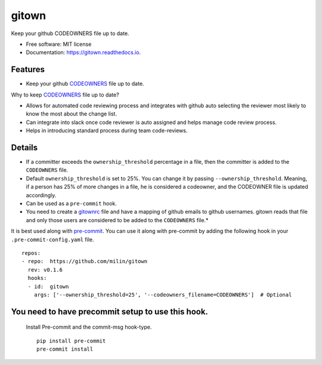 ======
gitown
======


.. image:: https://img.shields.io/pypi/v/gitown.svg
        :target: https://pypi.python.org/pypi/gitown

.. image:: https://img.shields.io/travis/milin/gitown.svg
        :target: https://travis-ci.com/milin/gitown

.. image:: https://readthedocs.org/projects/gitown/badge/?version=latest
        :target: https://gitown.readthedocs.io/en/latest/?badge=latest
        :alt: Documentation Status


Keep your github CODEOWNERS file up to date.


* Free software: MIT license
* Documentation: https://gitown.readthedocs.io.


Features
--------

* Keep your github CODEOWNERS_ file up to date.

Why to keep CODEOWNERS_ file up to date?

- Allows for automated code reviewing process and integrates with github auto selecting the reviewer most likely to know the most about the change list.
- Can integrate into slack once code reviewer is auto assigned and helps manage code review process.
- Helps in introducing standard process during team code-reviews.


Details
-------
* If a committer exceeds the ``ownership_threshold`` percentage in a file, then the committer is added to the ``CODEOWNERS`` file.
* Default ``ownership_threshold`` is set to 25%. You can change it by passing ``--ownership_threshold``. Meaning, if a person has 25% of more changes in a file, he is considered a codeowner, and the CODEOWNER file is updated accordingly.
* Can be used as a ``pre-commit`` hook.
* You need to create a gitownrc_ file and have a mapping of github emails to github usernames. gitown reads that file and only those users are considered to be added to the ``CODEOWNERS`` file.*

It is best used along with pre-commit_. You can use it along with pre-commit by adding the following hook in your ``.pre-commit-config.yaml`` file.

::

    repos:
    - repo:  https://github.com/milin/gitown
      rev: v0.1.6
      hooks:
      - id:  gitown
        args: ['--ownership_threshold=25', '--codeowners_filename=CODEOWNERS']  # Optional


You need to have precommit setup to use this hook.
--------------------------------------------------
   Install Pre-commit and the commit-msg hook-type.


   ::

        pip install pre-commit
        pre-commit install


.. _pre-commit: https://pre-commit.com/
.. _gitownrc: https://github.com/milin/gitown/blob/master/.gitownrc
.. _CODEOWNERS: https://docs.github.com/en/free-pro-team@latest/github/creating-cloning-and-archiving-repositories/about-code-owners
